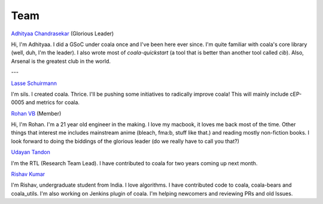 Team
----

`Adhityaa Chandrasekar <https://github.com/adtac>`_ (Glorious Leader)

Hi, I'm Adhityaa. I did a GSoC under coala once and I've been here ever
since. I'm quite familiar with coala's core library (well, duh, I'm the
leader). I also wrote most of `coala-quickstart` (a tool that is better than
another tool called `cib`). Also, Arsenal is the greatest club in the world.

---

`Lasse Schuirmann <https://github.com/sils>`_

I'm sils. I created coala. Thrice. I'll be pushing some initiatives to radically
improve coala! This will mainly include cEP-0005 and metrics for coala.

`Rohan VB <https://github.com/RohanVB>`_ (Member)

Hi, I'm Rohan. I'm a 21 year old engineer in the making. I love my macbook, 
it loves me back most of the time. Other things that interest me includes 
mainstream anime (bleach, fma:b, stuff like that.) and reading mostly 
non-fiction books. I look forward to doing the biddings of the glorious 
leader (do we really have to call you that?)

`Udayan Tandon <https://github.com/Udayan12167>`_

I'm the RTL (Research Team Lead). I have contributed to coala for two years
coming up next month.

`Rishav Kumar <https://github.com/aptrishu>`_

I'm Rishav, undergraduate student from India. I love algorithms. I have
contributed code to coala, coala-bears and coala_utils. I'm also working on
Jenkins plugin of coala. I'm helping newcomers and reviewing PRs and old Issues.
